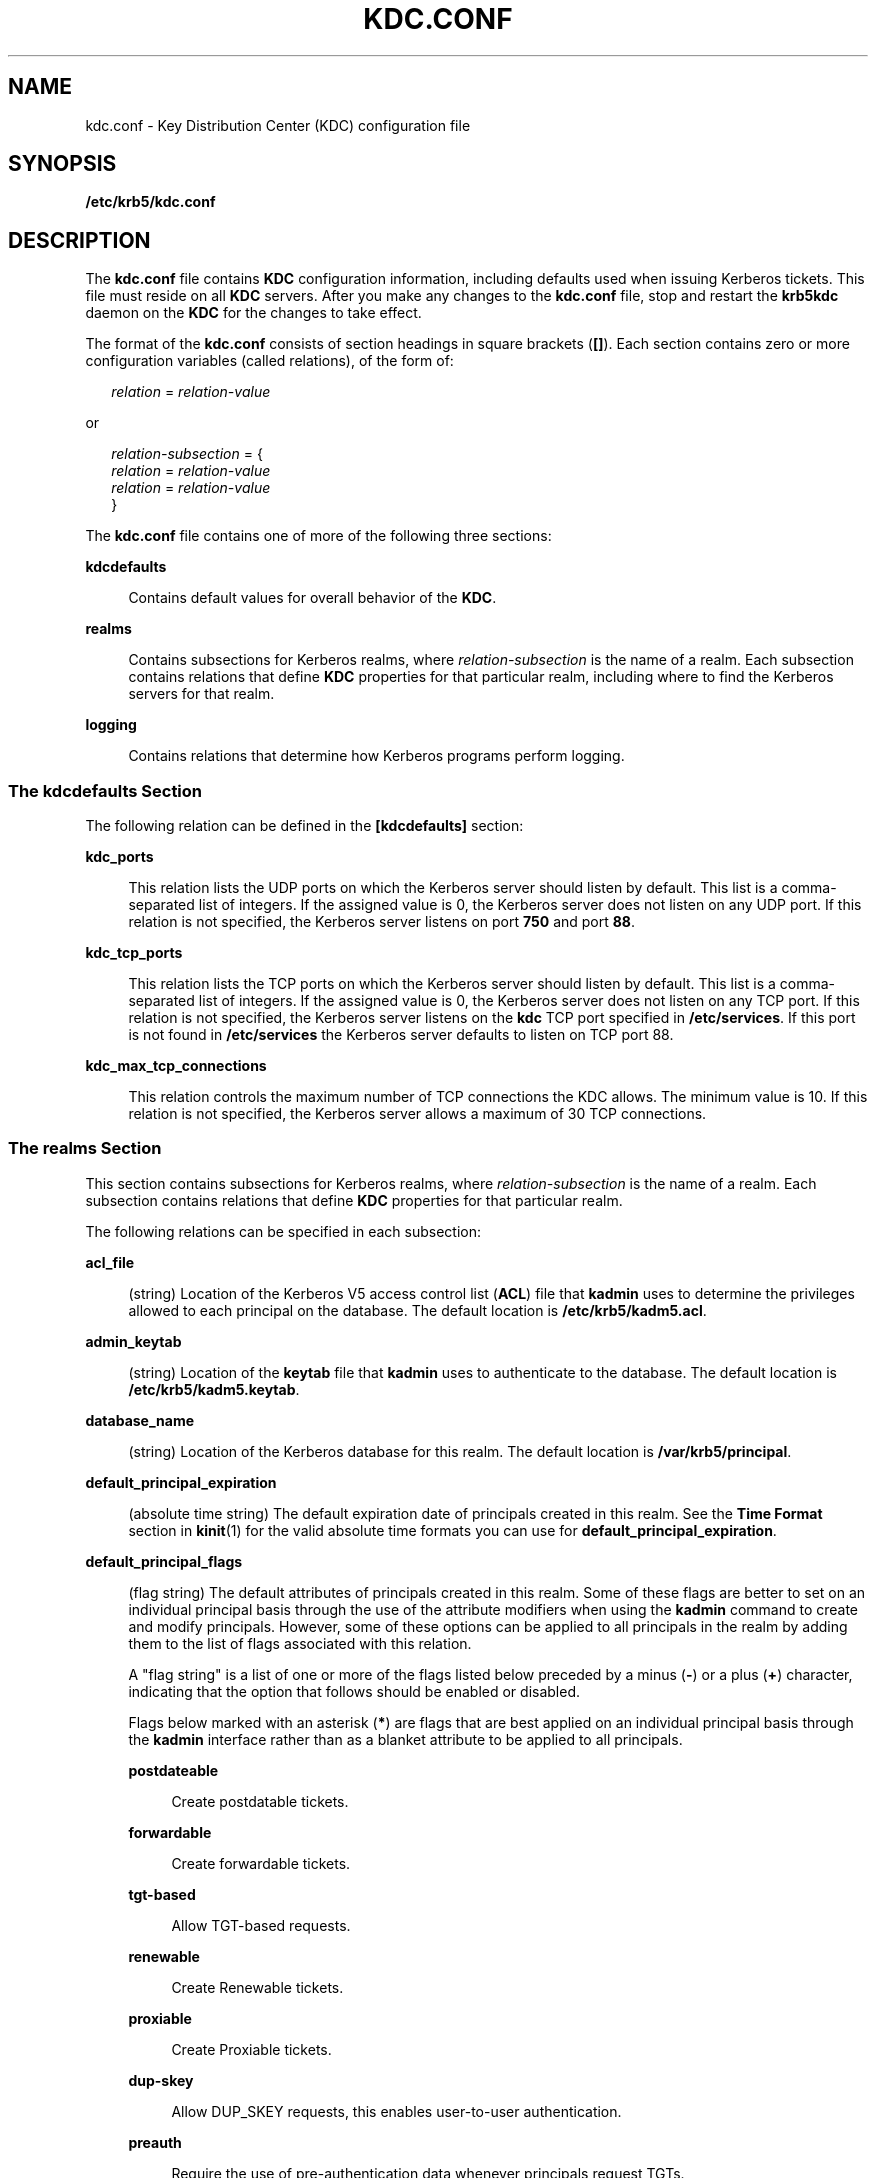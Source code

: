 '\" te
.\" Copyright (c) 2007 Sun Microsystems, Inc. All Rights Reserved.
.\" The contents of this file are subject to the terms of the Common Development and Distribution License (the "License").  You may not use this file except in compliance with the License.
.\" You can obtain a copy of the license at usr/src/OPENSOLARIS.LICENSE or http://www.opensolaris.org/os/licensing.  See the License for the specific language governing permissions and limitations under the License.
.\" When distributing Covered Code, include this CDDL HEADER in each file and include the License file at usr/src/OPENSOLARIS.LICENSE.  If applicable, add the following below this CDDL HEADER, with the fields enclosed by brackets "[]" replaced with your own identifying information: Portions Copyright [yyyy] [name of copyright owner]
.TH KDC.CONF 4 "Oct 29, 2015"
.SH NAME
kdc.conf \- Key Distribution Center (KDC) configuration file
.SH SYNOPSIS
.LP
.nf
\fB/etc/krb5/kdc.conf\fR
.fi

.SH DESCRIPTION
.sp
.LP
The \fBkdc.conf\fR file contains \fBKDC\fR configuration information, including
defaults used when issuing Kerberos tickets. This file must reside on all
\fBKDC\fR servers. After you make any changes to the \fBkdc.conf\fR file, stop
and restart the \fBkrb5kdc\fR daemon on the \fBKDC\fR for the changes to take
effect.
.sp
.LP
The format of the \fBkdc.conf\fR consists of section headings in square
brackets (\fB[]\fR). Each section contains zero or more configuration variables
(called relations), of the form of:
.sp
.in +2
.nf
\fIrelation\fR = \fIrelation-value\fR
.fi
.in -2
.sp

.sp
.LP
or
.sp
.in +2
.nf
\fIrelation-subsection\fR = {
     \fIrelation\fR = \fIrelation-value\fR
     \fIrelation\fR = \fIrelation-value\fR
     }
.fi
.in -2
.sp

.sp
.LP
The \fBkdc.conf\fR file contains one of more of the following three sections:
.sp
.ne 2
.na
\fB\fBkdcdefaults\fR\fR
.ad
.sp .6
.RS 4n
Contains default values for overall behavior of the \fBKDC\fR.
.RE

.sp
.ne 2
.na
\fB\fBrealms\fR\fR
.ad
.sp .6
.RS 4n
Contains subsections for Kerberos realms, where \fIrelation-subsection\fR is
the name of a realm. Each subsection contains relations that define \fBKDC\fR
properties for that particular realm, including where to find the Kerberos
servers for that realm.
.RE

.sp
.ne 2
.na
\fB\fBlogging\fR\fR
.ad
.sp .6
.RS 4n
Contains relations that determine how Kerberos programs perform logging.
.RE

.SS "The \fBkdcdefaults\fR Section"
.sp
.LP
The following relation can be defined in the \fB[kdcdefaults]\fR section:
.sp
.ne 2
.na
\fB\fBkdc_ports\fR\fR
.ad
.sp .6
.RS 4n
This relation lists the UDP ports on which the Kerberos server should listen by
default. This list is a comma-separated list of integers. If the assigned value
is 0, the Kerberos server does not listen on any UDP port. If this relation is
not specified, the Kerberos server listens on port \fB750\fR and port \fB88\fR.
.RE

.sp
.ne 2
.na
\fB\fBkdc_tcp_ports\fR\fR
.ad
.sp .6
.RS 4n
This relation lists the TCP ports on which the Kerberos server should listen by
default. This list is a comma-separated list of integers. If the assigned value
is 0, the Kerberos server does not listen on any TCP port. If this relation is
not specified, the Kerberos server listens on the \fBkdc\fR TCP port specified
in \fB/etc/services\fR. If this port is not found in \fB/etc/services\fR the
Kerberos server defaults to listen on TCP port 88.
.RE

.sp
.ne 2
.na
\fB\fBkdc_max_tcp_connections\fR\fR
.ad
.sp .6
.RS 4n
This relation controls the maximum number of TCP connections the KDC allows.
The minimum value is 10. If this relation is not specified, the Kerberos server
allows a maximum of 30 TCP connections.
.RE

.SS "The \fBrealms\fR Section"
.sp
.LP
This section contains subsections for Kerberos realms, where
\fIrelation-subsection\fR is the name of a realm. Each subsection contains
relations that define \fBKDC\fR properties for that particular realm.
.sp
.LP
The following relations can be specified in each subsection:
.sp
.ne 2
.na
\fB\fBacl_file\fR\fR
.ad
.sp .6
.RS 4n
(string) Location of the Kerberos V5 access control list (\fBACL\fR) file that
\fBkadmin\fR uses to determine the privileges allowed to each principal on the
database. The default location is \fB\fR\fB/etc/krb5/kadm5.acl\fR.
.RE

.sp
.ne 2
.na
\fB\fBadmin_keytab\fR\fR
.ad
.sp .6
.RS 4n
(string) Location of the \fBkeytab\fR file that \fBkadmin\fR uses to
authenticate to the database. The default location is
\fB/etc/krb5/kadm5.keytab\fR.
.RE

.sp
.ne 2
.na
\fB\fBdatabase_name\fR\fR
.ad
.sp .6
.RS 4n
(string) Location of the Kerberos database for this realm. The default location
is \fB/var/krb5/principal\fR.
.RE

.sp
.ne 2
.na
\fB\fBdefault_principal_expiration\fR\fR
.ad
.sp .6
.RS 4n
(absolute time string) The default expiration date of principals created in
this realm. See the \fBTime Format\fR section in \fBkinit\fR(1) for the valid
absolute time formats you can use for \fBdefault_principal_expiration\fR.
.RE

.sp
.ne 2
.na
\fB\fBdefault_principal_flags\fR\fR
.ad
.sp .6
.RS 4n
(flag string) The default attributes of principals created in this realm. Some
of these flags are better to set on an individual principal basis through the
use of the attribute modifiers when using the \fBkadmin\fR command to create
and modify principals. However, some of these options can be applied to all
principals in the realm by adding them to the list of flags associated with
this relation.
.sp
A "flag string" is a list of one or more of the flags listed below preceded by
a minus (\fB-\fR) or a plus (\fB+\fR) character, indicating that the option
that follows should be enabled or disabled.
.sp
Flags below marked with an asterisk (\fB*\fR) are flags that are best applied
on an individual principal basis through the \fBkadmin\fR interface rather
than as a blanket attribute to be applied to all principals.
.sp
.ne 2
.na
\fB\fBpostdateable\fR\fR
.ad
.sp .6
.RS 4n
Create postdatable tickets.
.RE

.sp
.ne 2
.na
\fB\fBforwardable\fR\fR
.ad
.sp .6
.RS 4n
Create forwardable tickets.
.RE

.sp
.ne 2
.na
\fB\fBtgt-based\fR\fR
.ad
.sp .6
.RS 4n
Allow TGT-based requests.
.RE

.sp
.ne 2
.na
\fB\fBrenewable\fR\fR
.ad
.sp .6
.RS 4n
Create Renewable tickets.
.RE

.sp
.ne 2
.na
\fB\fBproxiable\fR\fR
.ad
.sp .6
.RS 4n
Create Proxiable tickets.
.RE

.sp
.ne 2
.na
\fB\fBdup-skey\fR\fR
.ad
.sp .6
.RS 4n
Allow DUP_SKEY requests, this enables user-to-user authentication.
.RE

.sp
.ne 2
.na
\fB\fBpreauth\fR\fR
.ad
.sp .6
.RS 4n
Require the use of pre-authentication data whenever principals request TGTs.
.RE

.sp
.ne 2
.na
\fB\fBhwauth\fR\fR
.ad
.sp .6
.RS 4n
Require the use of hardware-based pre-authentication data whenever principals
request TGTs.
.RE

.sp
.ne 2
.na
\fB\fB* allow-tickets\fR\fR
.ad
.sp .6
.RS 4n
Allow tickets to be issued for all principals.
.RE

.sp
.ne 2
.na
\fB\fB* pwdchange\fR\fR
.ad
.sp .6
.RS 4n
Require principal's to change their password.
.RE

.sp
.ne 2
.na
\fB\fB* service\fR\fR
.ad
.sp .6
.RS 4n
Enable or disable a service.
.RE

.sp
.ne 2
.na
\fB\fB* pwservice\fR\fR
.ad
.sp .6
.RS 4n
Mark principals as password changing principals.
.RE

An example of \fBdefault_principal_flags\fR is shown in EXAMPLES, below.
.RE

.sp
.ne 2
.na
\fB\fBdict_file\fR\fR
.ad
.sp .6
.RS 4n
(string) Location of the dictionary file containing strings that are not
allowed as passwords. A principal with any password policy is not allowed to
select a password in the dictionary. The default location is
\fB/var/krb5/kadm5.dict\fR.
.RE

.sp
.ne 2
.na
\fB\fBkadmind_port\fR\fR
.ad
.sp .6
.RS 4n
(port number) The port that the \fBkadmind\fR daemon is to listen on for this
realm. The assigned port for \fBkadmind\fR is 749.
.RE

.sp
.ne 2
.na
\fB\fBkey_stash_file\fR\fR
.ad
.sp .6
.RS 4n
(string) Location where the master key has been stored (by \fBkdb5_util
stash\fR). The default location is \fB/var/krb5/.k5.\fR\fIrealm\fR, where
\fIrealm\fR is the Kerberos realm.
.RE

.sp
.ne 2
.na
\fB\fBkdc_ports\fR\fR
.ad
.sp .6
.RS 4n
(string) The list of UDP ports that the \fBKDC\fR listens on for this realm. By
default, the value of \fBkdc_ports\fR as specified in the \fB[kdcdefaults]\fR
section is used.
.RE

.sp
.ne 2
.na
\fB\fBkdc_tcp_ports\fR\fR
.ad
.sp .6
.RS 4n
(string) The list of TCP ports that the KDC listens on (in addition to the UDP
ports specified by \fBkdc_ports\fR) for this realm. By default, the value of
\fBkdc_tcp_ports\fR as specified in the \fB[kdcdefaults]\fR section is used.
.RE

.sp
.ne 2
.na
\fB\fBmaster_key_name\fR\fR
.ad
.sp .6
.RS 4n
(string) The name of the master key.
.RE

.sp
.ne 2
.na
\fB\fBmaster_key_type\fR\fR
.ad
.sp .6
.RS 4n
(key type string) The master key's key type. This is used to determine the type
of encryption that encrypts the entries in the principal db. \fBdes-cbc-crc\fR,
\fBdes3-cbc-md5\fR, \fBdes3-cbc-sha1-kd\fR, \fBarcfour-hmac-md5\fR,
\fBarcfour-hmac-md5-exp\fR, \fBaes128-cts-hmac-sha1-96\fR, and
\fBaes256-cts-hmac-sha1-96\fR are supported at this time (\fBdes-cbc-crc\fR is
the default). If you set this to \fBdes3-cbc-sha1-kd\fR all systems that
receive copies of the principal db, such as those running slave KDC's, must
support \fBdes3-cbc-sha1-kd\fR.
.RE

.sp
.ne 2
.na
\fB\fBmax_life\fR\fR
.ad
.sp .6
.RS 4n
(delta time string) The maximum time period for which a ticket is valid in this
realm. See the \fBTime\fR \fBFormat\fR section in \fBkinit\fR(1) for the valid
time duration formats you can use for \fBmax_life\fR.
.RE

.sp
.ne 2
.na
\fB\fBmax_renewable_life\fR\fR
.ad
.sp .6
.RS 4n
(delta time string) The maximum time period during which a valid ticket can be
renewed in this realm. See the \fBTime\fR \fBFormat\fR section in
\fBkinit\fR(1) for the valid time duration formats you can use for
\fBmax_renewable_life\fR.
.RE

.sp
.ne 2
.na
\fB\fBsunw_dbprop_enable = [true | false]\fR\fR
.ad
.sp .6
.RS 4n
Enable or disable incremental database propagation. Default is \fBfalse\fR.
.RE

.sp
.ne 2
.na
\fB\fBsunw_dbprop_master_ulogsize = N\fR\fR
.ad
.sp .6
.RS 4n
Specifies the maximum number of log entries available for incremental
propagation to the slave KDC servers. The maximum value that this can be is
2500 entries. Default value is 1000 entries.
.RE

.sp
.ne 2
.na
\fB\fBsunw_dbprop_slave_poll = N[s, m, h]\fR\fR
.ad
.sp .6
.RS 4n
Specifies how often the slave KDC polls for new updates that the master might
have. Default is \fB2m\fR (two minutes).
.RE

.sp
.ne 2
.na
\fB\fBsupported_enctypes\fR\fR
.ad
.sp .6
.RS 4n
List of \fBkey\fR/\fBsalt\fR strings. The default \fBkey\fR/\fBsalt\fR
combinations of principals for this realm. The \fBkey\fR is separated from the
\fBsalt\fR by a colon (\fB:\fR) or period (\fB\&.\fR). Multiple
\fBkey\fR/\fBsalt\fR strings can be used by separating each string with a
space. The \fBsalt\fR is additional information encoded within the key that
tells what kind of key it is. Only the \fBnormal\fR \fBsalt\fR is supported at
this time, for example, \fBdes-cbc-crc:normal\fR. If this relation is not
specified, the default setting is:
.sp
.in +2
.nf
aes256-cts-hmac-sha1-96:normal \e \fI(see note below)\fR
aes128-cts-hmac-sha1-96:normal \e
des3-cbc-sha1-kd:normal \e
arcfour-hmac-md5:normal \e
des-cbc-md5:normal
.fi
.in -2

.LP
Note -
.sp
.RS 2
The unbundled Strong Cryptographic packages must be installed for the
\fBaes256-cts-hmac-sha1-96:normal\fR \fBenctype\fR to be available for
Kerberos.
.RE
.RE

.sp
.ne 2
.na
\fB\fBreject_bad_transit\fR\fR
.ad
.sp .6
.RS 4n
This boolean specifies whether the list of transited realms for cross-realm
tickets should be checked against the transit path computed from the realm
names and the \fB[capaths]\fR section of its \fBkrb5.conf\fR(4) file.
.sp
The default for \fBreject_bad_transit\fR is \fBtrue\fR.
.RE

.SS "The \fBlogging\fR Section"
.sp
.LP
This section indicates how Kerberos programs perform logging. The same relation
can be repeated if you want to assign it multiple logging methods. The
following relations can be defined in the \fB[logging]\fR section:
.sp
.ne 2
.na
\fB\fBkdc\fR\fR
.ad
.sp .6
.RS 4n
Specifies how the \fBKDC\fR is to perform its logging. The default is
\fBFILE:/var/krb5/kdc.log\fR.
.RE

.sp
.ne 2
.na
\fB\fBadmin_server\fR\fR
.ad
.sp .6
.RS 4n
Specifies how the administration server is to perform its logging. The default
is \fBFILE:/var/krb5/kadmin.log\fR.
.RE

.sp
.ne 2
.na
\fB\fBdefault\fR\fR
.ad
.sp .6
.RS 4n
Specifies how to perform logging in the absence of explicit specifications.
.RE

.sp
.LP
The \fB[logging]\fR relations can have the following values:
.sp
.LP
\fBFILE:\fR\fIfilename\fR
.sp
.LP
or
.sp
.ne 2
.na
\fB\fBFILE=\fR\fIfilename\fR\fR
.ad
.sp .6
.RS 4n
This value causes the entity's logging messages to go to the specified file. If
the `=' form is used, the file is overwritten. If the `:' form is used, the
file is appended to.
.RE

.sp
.ne 2
.na
\fB\fBSTDERR\fR\fR
.ad
.sp .6
.RS 4n
This value sends the entity's logging messages to its standard error stream.
.RE

.sp
.ne 2
.na
\fB\fBCONSOLE\fR\fR
.ad
.sp .6
.RS 4n
This value sends the entity's logging messages to the console, if the system
supports it.
.RE

.sp
.ne 2
.na
\fB\fBDEVICE=\fR\fIdevicename\fR\fR
.ad
.sp .6
.RS 4n
This sends the entity's logging messages to the specified device.
.RE

.sp
.ne 2
.na
\fB\fBSYSLOG[:\fR\fIseverity\fR\fB[:\fR\fIfacility\fR\fB]]\fR\fR
.ad
.sp .6
.RS 4n
This sends the entity's logging messages to the system log.
.sp
The \fIseverity\fR argument specifies the default severity of system log
messages. This default can be any of the following severities supported by the
\fBsyslog\fR(3C) call, minus the \fBLOG_\fR prefix: \fBLOG_EMERG\fR,
\fBLOG_ALERT\fR, \fBLOG_CRIT\fR, \fBLOG_ERR\fR, \fBLOG_WARNING\fR,
\fBLOG_NOTICE\fR, \fBLOG_INFO\fR, and \fBLOG_DEBUG\fR. For example, a value of
\fBCRIT\fR would specify \fBLOG_CRIT\fR severity.
.sp
The \fIfacility\fR argument specifies the facility under which the messages are
logged. This can be any of the following facilities supported by the
\fBsyslog\fR(3C) call minus the \fBLOG_\fR prefix: \fBLOG_KERN\fR,
\fBLOG_USER\fR, \fBLOG_MAIL\fR, \fBLOG_DAEMON\fR, \fBLOG_AUTH\fR,
\fBLOG_LPR\fR, \fBLOG_NEWS\fR, \fBLOG_UUCP\fR, \fBLOG_CRON\fR, and
\fBLOG_LOCAL0\fR through \fBLOG_LOCAL7\fR.
.sp
If no severity is specified, the default is \fBERR\fR. If no facility is
specified, the default is \fBAUTH\fR.
.sp
In the following example, the logging messages from the \fBKDC\fR go to the
console and to the system log under the facility \fBLOG_DAEMON\fR with default
severity of \fBLOG_INFO\fR; the logging messages from the administration server
are appended to the \fB/var/krb5/kadmin.log\fR file and sent to the
\fB/dev/tty04\fR device.
.sp
.in +2
.nf
[logging]
kdc = CONSOLE
kdc = SYSLOG:INFO:DAEMON
admin_server = FILE:/export/logging/kadmin.log
admin_server = DEVICE=/dev/tty04
.fi
.in -2
.sp

.RE

.SS "PKINIT-specific Options"
.sp
.LP
The following are \fBpkinit-specific\fR options. These values can be specified
in \fB[kdcdefaults]\fR as global defaults, or within a realm-specific
subsection of \fB[realms]\fR. A realm-specific value overrides, does not add
to, a generic \fB[kdcdefaults]\fR specification. The search order is
.RS +4
.TP
1.
realm-specific subsection of \fB[realms]\fR
.sp
.ne 2
.na
\fB[realms]\fR
.ad
.RS 12n
.sp
.in +2
.nf
[realms]
    EXAMPLE.COM = {
         pkinit_anchors = FILE:/usr/local/example.com.crt
    }
.fi
.in -2

.RE

.RE
.RS +4
.TP
2.
generic value in the \fB[kdcdefaults]\fR section
.sp
.in +2
.nf
[kdcdefaults]
    pkinit_anchors = DIR:/usr/local/generic_trusted_cas/
.fi
.in -2

.RE
.sp
.ne 2
.na
\fB\fBpkinit_identity\fR \fB=\fR \fIURI\fR\fR
.ad
.RS 25n
Specifies the location of the KDC's X.509 identity information. This option is
required if \fBpkinit\fR is supported by the KDC. Valid \fIURI\fR types are
\fBFILE\fR, \fBDIR\fR, \fBPKCS11\fR, \fBPKCS12\fR, and \fBENV\fR. See the
\fBPKINIT URI Types\fR section for more details.
.RE

.sp
.ne 2
.na
\fB\fBpkinit_anchors\fR \fB=\fR \fIURI\fR\fR
.ad
.RS 25n
Specifies the location of trusted anchor (root) certificates which the KDC
trusts to sign client certificates. This option is required if \fBpkinit\fR is
supported by the KDC. This option can be specified multiple times. Valid
\fIURI\fR types are \fBFILE\fR and \fBDIR\fR. See the \fBPKINIT URI Types\fR
section for details.
.RE

.sp
.ne 2
.na
\fB\fBpkinit_pool\fR\fR
.ad
.RS 25n
Specifies the location of intermediate certificates which can be used by the
KDC to complete the trust chain between a client's certificate and a trusted
anchor. This option can be specified multiple times. Valid \fIURI\fR types are
\fBFILE\fR and \fBDIR\fR. See the \fBPKINIT URI Types\fR section for more
details.
.RE

.sp
.ne 2
.na
\fB\fBpkinit_revoke\fR\fR
.ad
.RS 25n
Specifies the location of Certificate Revocation List (CRL) information to be
used by the KDC when verifying the validity of client certificates. This option
can be specified multiple times. The default certificate verification process
always checks the available revocation information to see if a certificate has
been revoked. If a match is found for the certificate in a CRL, verification
fails. If the certificate being verified is not listed in a CRL, or there is no
CRL present for its issuing CA, and \fBpkinit_require_crl_checking\fR is
\fBfalse\fR, then verification succeeds. The only valid \fIURI\fR types is
\fBDIR\fR. See the \fBPKINIT URI Types\fR section for more details. If
\fBpkinit_require_crl_checking\fR is \fBtrue\fR and there is no CRL information
available for the issuing CA, verification fails.
\fBpkinit_require_crl_checking\fR should be set to \fBtrue\fR if the policy is
such that up-to-date CRLs must be present for every CA.
.RE

.sp
.ne 2
.na
\fB\fBpkinit_dh_min_bits\fR\fR
.ad
.RS 25n
Specifies the minimum number of bits the KDC is willing to accept for a
client's Diffie-Hellman key.
.RE

.sp
.ne 2
.na
\fB\fBpkinit_allow_upn\fR\fR
.ad
.RS 25n
Specifies that the KDC is willing to accept client certificates with the
Microsoft UserPrincipalName (UPN) Subject Alternative Name (SAN). This means
the KDC accepts the binding of the UPN in the certificate to the Kerberos
principal name.
.sp
The default is \fBfalse\fR.
.sp
Without this option, the KDC only accepts certificates with the
\fBid-pkinit-san\fR as defined in RFC4556. There is currently no option to
disable SAN checking in the KDC.
.RE

.sp
.ne 2
.na
\fB\fBpkinit_eku_checking\fR\fR
.ad
.RS 25n
This option specifies what Extended Key Usage (EKU) values the KDC is willing
to accept in client certificates. The values recognized in the \fBkdc.conf\fR
file are:
.sp
.ne 2
.na
\fBkpClientAuth\fR
.ad
.RS 16n
This is the default value and specifies that client certificates must have the
\fBid-pkinit-KPClientAuth EKU\fR as defined in RFC4556.
.RE

.sp
.ne 2
.na
\fBscLogin\fR
.ad
.RS 16n
If \fBscLogin\fR is specified, client certificates with the Microsoft Smart
Card Login EKU (\fBid-ms-kp-sc-logon\fR) is accepted.
.RE

.RE

.SS "PKINIT URI Types"
.sp
.ne 2
.na
\fBFILE:\fIfile-name\fR[\fI,key-file-name\fR]\fR
.ad
.sp .6
.RS 4n
This option has context-specific behavior.
.sp
.ne 2
.na
\fBpkinit_identity\fR
.ad
.RS 19n
\fIfile-name\fR specifies the name of a PEM-format file containing the user's
certificate. If \fIkey-file-name\fR is not specified, the user's private key is
expected to be in \fIfile-name\fR as well. Otherwise, \fIkey-file-name\fR is
the name of the file containing the private key.
.RE

.sp
.ne 2
.na
\fBpkinit_anchors\fR
.ad
.br
.na
\fBpkinit_pool\fR
.ad
.RS 19n
\fIfile-name\fR is assumed to be the name of an OpenSSL-style ca-bundle file.
The \fIca-bundle\fR file should be base-64 encoded.
.RE

.RE

.sp
.ne 2
.na
\fBDIR:\fIdirectory-name\fR\fR
.ad
.sp .6
.RS 4n
This option has context-specific behavior.
.sp
.ne 2
.na
\fBpkinit_identity\fR
.ad
.RS 19n
\fIdirectory-name\fR specifies a directory with files named \fB*.crt\fR and
\fB*.key\fR, where the first part of the file name is the same for matching
pairs of certificate and private key files. When a file with a name ending with
\fB\&.crt\fR is found, a matching file ending with .\fBkey\fR is assumed to
contain the private key. If no such file is found, then the certificate in the
\fB\&.crt\fR is not used.
.RE

.sp
.ne 2
.na
\fBpkinit_anchors\fR
.ad
.br
.na
\fBpkinit_pool\fR
.ad
.RS 19n
\fIdirectory-name\fR is assumed to be an OpenSSL-style hashed CA directory
where each CA cert is stored in a file named \fBhash-of-ca-cert.\fR\fI#\fR.
This infrastructure is encouraged, but all files in the directory is examined
and if they contain certificates (in PEM format), they are used.
.RE

.sp
.ne 2
.na
\fBpkinit_revoke\fR
.ad
.RS 19n
\fIdirectory-name\fR is assumed to be an OpenSSL-style hashed CA directory
where each revocation list is stored in a file named
\fBhash-of-ca-cert.r\fR\fI#\fR. This infrastructure is encouraged, but all
files in the directory is examined and if they contain a revocation list (in
PEM format), they are used.
.RE

.RE

.sp
.ne 2
.na
\fBPKCS12:pkcs12-file-name\fR
.ad
.sp .6
.RS 4n
\fBpkcs12-file-name\fR is the name of a PKCS #12 format file, containing the
user's certificate and private key.
.RE

.sp
.ne 2
.na
\fBPKCS11:[slotid=\fIslot-id\fR][:token=\fItoken-label\fR][:certid=\fIcert-id\fR][:certlabel=\fIcert-label\fR]\fR
.ad
.sp .6
.RS 4n
All keyword/values are optional. PKCS11 modules (for example,
\fBopensc-pkcs11.so\fR) must be installed as a crypto provider under
\fBlibpkcs11\fR(3LIB). \fBslotid=\fR and/or \fBtoken=\fR can be specified to
force the use of a particular smard card reader or token if there is more than
one available. \fBcertid=\fR and/or \fBcertlabel=\fR can be specified to force
the selection of a particular certificate on the device. See the
\fBpkinit_cert_match\fR configuration option for more ways to select a
particular certificate to use for \fBpkinit\fR.
.RE

.sp
.ne 2
.na
\fBENV:\fIenvironment-variable-name\fR\fR
.ad
.sp .6
.RS 4n
\fIenvironment-variable-name\fR specifies the name of an environment variable
which has been set to a value conforming to one of the previous values. For
example, \fBENV:X509_PROXY\fR, where environment variable \fBX509_PROXY\fR has
been set to \fBFILE:/tmp/my_proxy.pem\fR.
.RE

.SH EXAMPLES
.LP
\fBExample 1 \fRSample \fBkdc.conf\fR File
.sp
.LP
The following is an example of a \fBkdc.conf\fR file:

.sp
.in +2
.nf
[kdcdefaults]
   kdc_ports = 88

[realms]
   ATHENA.MIT.EDU = {
      kadmind_port = 749
      max_life = 10h 0m 0s
      max_renewable_life = 7d 0h 0m 0s
      default_principal_flags = +preauth,+forwardable,-postdateable
      master_key_type = des-cbc-crc
      supported_enctypes = des-cbc-crc:normal
   }

[logging]
   kdc = FILE:/export/logging/kdc.log
   admin_server = FILE:/export/logging/kadmin.log
.fi
.in -2

.SH FILES
.sp
.ne 2
.na
\fB\fB/etc/krb5/kadm5.acl\fR\fR
.ad
.sp .6
.RS 4n
List of principals and their \fBkadmin\fR administrative privileges.
.RE

.sp
.ne 2
.na
\fB\fB/etc/krb5/kadm5.keytab\fR\fR
.ad
.sp .6
.RS 4n
Keytab for \fBkadmind\fR principals: \fBkadmin\fR/\fIfqdn\fR,
\fBchangepw\fR/\fIfqdn\fR, and \fBkadmin\fR/\fBchangepw\fR.
.RE

.sp
.ne 2
.na
\fB\fB/var/krb5/principal\fR\fR
.ad
.sp .6
.RS 4n
Kerberos principal database.
.RE

.sp
.ne 2
.na
\fB\fB/var/krb5/principal.ulog\fR\fR
.ad
.sp .6
.RS 4n
The update log file for incremental propagation.
.RE

.sp
.ne 2
.na
\fB\fB/var/krb5/kadm5.dict\fR\fR
.ad
.sp .6
.RS 4n
Dictionary of strings explicitly disallowed as passwords.
.RE

.sp
.ne 2
.na
\fB\fB/var/krb5/kdc.log\fR\fR
.ad
.sp .6
.RS 4n
\fBKDC\fR logging file.
.RE

.sp
.ne 2
.na
\fB\fB/var/krb5/kadmin.log\fR\fR
.ad
.sp .6
.RS 4n
Kerberos administration server logging file.
.RE

.SH ATTRIBUTES
.sp
.LP
See \fBattributes\fR(5) for descriptions of the following attributes:
.sp

.sp
.TS
box;
c | c
l | l .
ATTRIBUTE TYPE	ATTRIBUTE VALUE
_
Interface Stability	See below.
.TE

.sp
.LP
All of the keywords, except for the \fBPKINIT\fR keywords are Committed. The
\fBPKINIT\fR keywords are Volatile.
.SH SEE ALSO
.sp
.LP
\fBkpasswd\fR(1), \fBkadmind\fR(8), \fBkadmin.local\fR(8),
\fBkdb5_util\fR(8), \fBkpropd\fR(8), \fBlibpkcs11\fR(3LIB), \fBsyslog\fR(3C),
\fBkadm5.acl\fR(4), \fBkrb5.conf\fR(4), \fBattributes\fR(5), \fBkerberos\fR(5)
